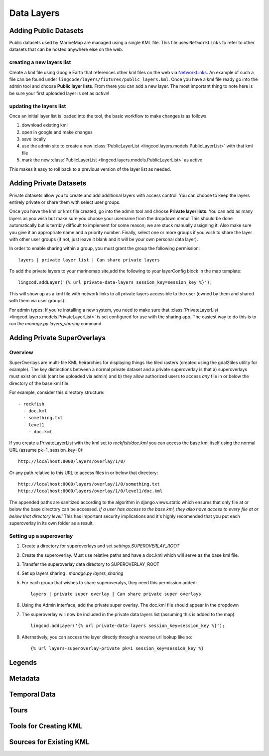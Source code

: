 .. _layers:

Data Layers
===========

Adding Public Datasets
**********************
Public datasets used by MarineMap are managed using a single KML file. This
file uses ``NetworkLinks`` to refer to other datasets that can be hosted
anywhere else on the web.

creating a new layers list
--------------------------
Create a kml file using Google Earth that references other kml files on the 
web via `NetworkLinks <http://code.google.com/apis/kml/documentation/kml_tut.html#network_links>`_. 
An example of such a file can be found under 
``lingcode/layers/fixtures/public_layers.kml``. Once you have a kml file ready
go into the admin tool and choose **Public layer lists**. From there you can 
add a new layer. The most important thing to note here is be sure your first 
uploaded layer is set as *active*!

updating the layers list
------------------------
Once an initial layer list is loaded into the tool, the basic workflow to make 
changes is as follows.

#. download existing kml
#. open in google and make changes
#. save locally
#. use the admin site to create a new :class:`PublicLayerList <lingcod.layers.models.PublicLayerList>` with that kml file
#. mark the new :class:`PublicLayerList <lingcod.layers.models.PublicLayerList>` as active
    
This makes it easy to roll back to a previous version of the layer list as
needed.

Adding Private Datasets
***********************

Private datasets allow you to create and add additional layers with access control. You can choose to keep the layers entirely private or share them with select user groups.

Once you have the kml or kmz file created, go into the admin tool and choose **Private layer lists**. You can add as many layers as you wish but make sure you choose your username from the dropdown menu! This should be done automatically but is terribly difficult to implement for some reason; we are stuck manually assigning it. Also make sure you give it an appropriate name and a priority number. Finally, select one or more groups if you wish to share the layer with other user groups (if not, just leave it blank and it will be your own personal data layer).

In order to enable sharing within a group, you must grant the group the following permission::

    layers | private layer list | Can share private layers

To add the private layers to your marinemap site,add the following to your layerConfig block in the map template:: 

    lingcod.addLayer('{% url private-data-layers session_key=session_key %}');            

This will show up as a kml file with network links to all private layers accessible to the user (owned by them and shared with them via user groups).

For admin types: If you're installing a new system, you need to make sure that :class:`PrivateLayerList <lingcod.layers.models.PrivateLayerList>` is set configured for use with the sharing app. The easiest way to do this is to run the `manage.py layers_sharing` command.

Adding Private SuperOverlays
****************************

Overview
--------
SuperOverlays are multi-file KML heirarchies for displaying things like tiled rasters (created using the gdal2tiles utility for example). The key distinctions between a normal private dataset and a private superoverlay is that a) superoverlays must exist on disk (cant be uploaded via admin) and b) they allow authorized users to access *any* file in or below the directory of the base kml file. 

For example, consider this directory structure::
    
   - rockfish
     - doc.kml
     - something.txt
     - level1
       - doc.kml

If you create a PrivateLayerList with the kml set to `rockfish/doc.kml` you can access the base kml itself using the normal URL (assume pk=1, session_key=0)::
    
    http://localhost:8000/layers/overlay/1/0/

Or any path relative to this URL to access files in or below that directory::

    http://localhost:8000/layers/overlay/1/0/something.txt
    http://localhost:8000/layers/overlay/1/0/level1/doc.kml

The appended paths are sanitized according to the algorithm in django.views.static which ensures that only file at or below the base directory can be accessed. *If a user has access to the base kml, they also have access to every file at or below that directory level!* This has important security implications and it's highly recomended that you put each superoverlay in its own folder as a result. 

Setting up a superoverlay
-------------------------
1. Create a directory for superoverlays and set `settings.SUPEROVERLAY_ROOT`
#. Create the superoverlay. Must use relative paths and have a doc.kml which will serve as the base kml file. 
#. Transfer the superoverlay data directory to SUPEROVERLAY_ROOT
#. Set up layers sharing : `manage.py layers_sharing`
#. For each group that wishes to share superoveralys, they need this permission added::

    layers | private super overlay | Can share private super overlays

#. Using the Admin interface, add the private super overlay. The doc.kml file should appear in the dropdown
#. The superoverlay will now be included in the private data layers list (assuming this is added to the map):: 

    lingcod.addLayer('{% url private-data-layers session_key=session_key %}');            
   
#. Alternatively, you can access the layer directly through a reverse url lookup like so::

    {% url layers-superoverlay-private pk=1 session_key=session_key %}            

Legends
*******

Metadata
********

Temporal Data
*************

Tours
*****

Tools for Creating KML
**********************

Sources for Existing KML
************************
